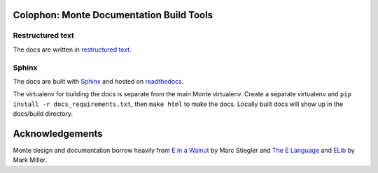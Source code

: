 Colophon: Monte Documentation Build Tools
=========================================

Restructured text
-----------------

The docs are written in `restructured text`_. 

Sphinx
------

The docs are built with `Sphinx`_ and hosted on `readthedocs`_. 

The virtualenv for building the docs is separate from the main Monte
virtualenv. Create a separate virtualenv and ``pip install -r
docs_requirements.txt``, then ``make html`` to make the docs. Locally built
docs will show up in the docs/build directory. 

.. _restructured text: http://docutils.sourceforge.net/docs/user/rst/quickref.html
.. _Sphinx: http://sphinx-doc.org/
.. _readthedocs: https://readthedocs.org/projects/monte/


Acknowledgements
================

Monte design and documentation borrow heavily from `E in a Walnut`__
by Marc Stiegler and `The E Language`__ and `ELib`__ by Mark Miller.

__ http://wiki.erights.org/wiki/Walnut
__ http://erights.org/elang/index.html
__ http://erights.org/elib/index.html

